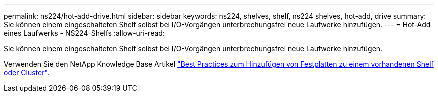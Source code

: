 ---
permalink: ns224/hot-add-drive.html 
sidebar: sidebar 
keywords: ns224, shelves, shelf, ns224 shelves, hot-add, drive 
summary: Sie können einem eingeschalteten Shelf selbst bei I/O-Vorgängen unterbrechungsfrei neue Laufwerke hinzufügen. 
---
= Hot-Add eines Laufwerks - NS224-Shelfs
:allow-uri-read: 


[role="lead"]
Sie können einem eingeschalteten Shelf selbst bei I/O-Vorgängen unterbrechungsfrei neue Laufwerke hinzufügen.

Verwenden Sie den NetApp Knowledge Base Artikel https://kb.netapp.com/on-prem/ontap/OHW/OHW-KBs/Best_practices_for_adding_disks_to_an_existing_shelf_or_cluster["Best Practices zum Hinzufügen von Festplatten zu einem vorhandenen Shelf oder Cluster"^].
